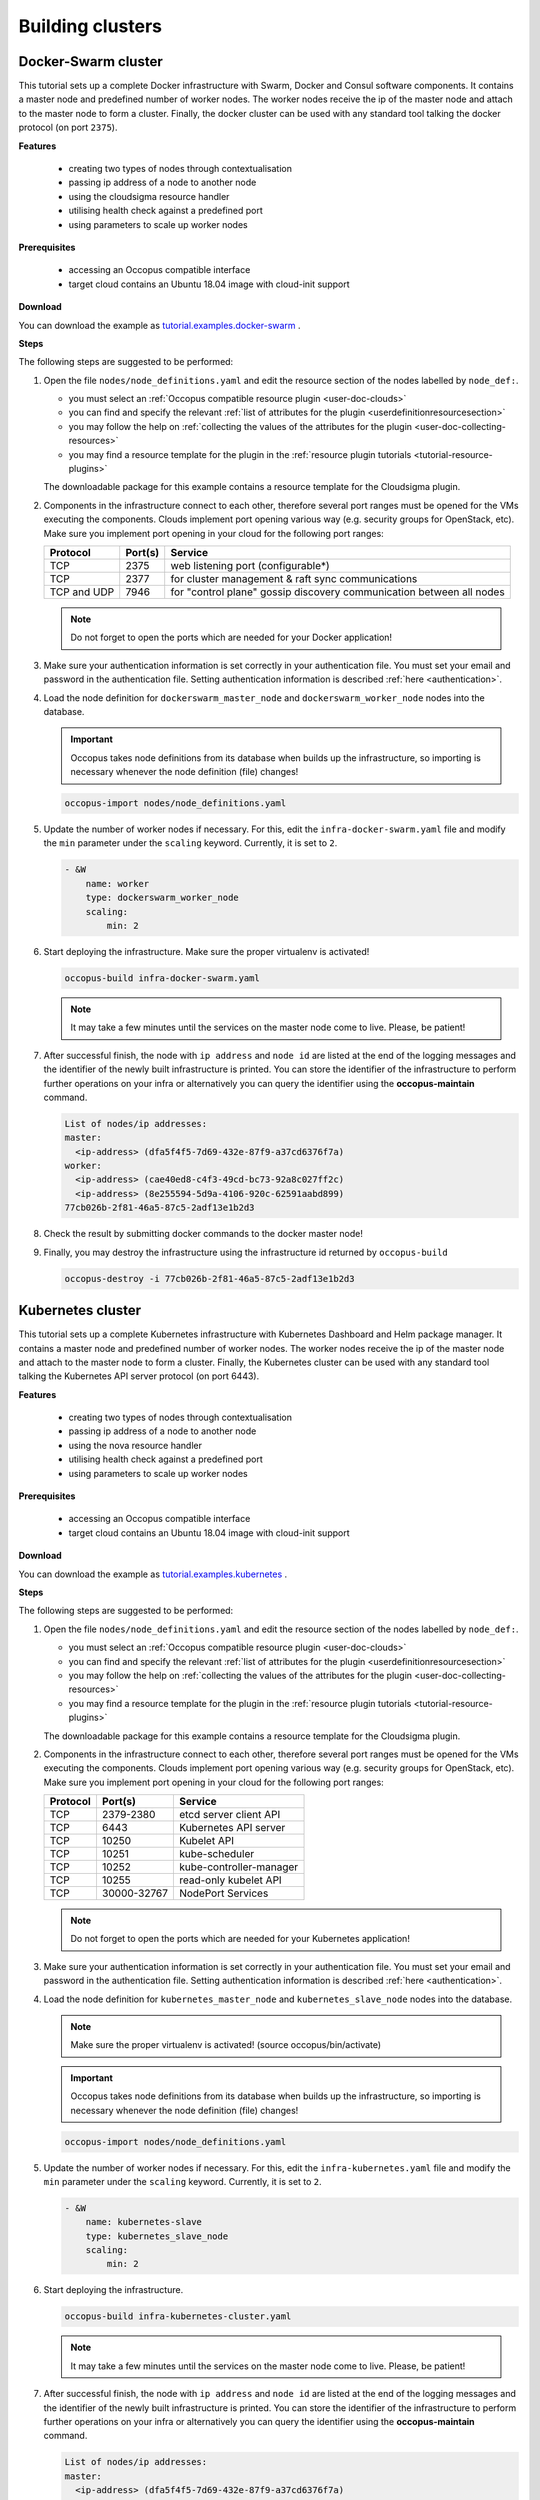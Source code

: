 .. _tutorial-building-clusters:

Building clusters
=================

Docker-Swarm cluster
~~~~~~~~~~~~~~~~~~~~

This tutorial sets up a complete Docker infrastructure with Swarm, Docker and Consul software components. It contains a master node and predefined number of worker nodes. The worker nodes receive the ip of the master node and attach to the master node to form a cluster. Finally, the docker cluster can be used with any standard tool talking the docker protocol (on port ``2375``).

**Features**

 - creating two types of nodes through contextualisation
 - passing ip address of a node to another node
 - using the cloudsigma resource handler
 - utilising health check against a predefined port
 - using parameters to scale up worker nodes

**Prerequisites**

 - accessing an Occopus compatible interface
 - target cloud contains an Ubuntu 18.04 image with cloud-init support

**Download**

You can download the example as `tutorial.examples.docker-swarm <https://raw.githubusercontent.com/occopus/docs/devel/tutorials/docker-swarm.tar.gz>`_ .

**Steps**

The following steps are suggested to be performed:

#. Open the file ``nodes/node_definitions.yaml`` and edit the resource section of the nodes labelled by ``node_def:``.

   - you must select an :ref:`Occopus compatible resource plugin <user-doc-clouds>`
   - you can find and specify the relevant :ref:`list of attributes for the plugin <userdefinitionresourcesection>`
   - you may follow the help on :ref:`collecting the values of the attributes for the plugin <user-doc-collecting-resources>`
   - you may find a resource template for the plugin in the :ref:`resource plugin tutorials <tutorial-resource-plugins>`

   The downloadable package for this example contains a resource template for the Cloudsigma plugin.

#. Components in the infrastructure connect to each other, therefore several port ranges must be opened for the VMs executing the components. Clouds implement port opening various way (e.g. security groups for OpenStack, etc). Make sure you implement port opening in your cloud for the following port ranges:

   ===========     =============  ====================
   Protocol        Port(s)        Service
   ===========     =============  ====================
   TCP             2375           web listening port (configurable*)
   TCP             2377           for cluster management & raft sync communications
   TCP and UDP     7946           for "control plane" gossip discovery communication between all nodes
   ===========     =============  ====================

   .. note::
       Do not forget to open the ports which are needed for your Docker application!

#. Make sure your authentication information is set correctly in your authentication file. You must set your email and password in the authentication file. Setting authentication information is described :ref:`here <authentication>`.

#. Load the node definition for ``dockerswarm_master_node`` and ``dockerswarm_worker_node`` nodes into the database.

   .. important::

      Occopus takes node definitions from its database when builds up the infrastructure, so importing is necessary whenever the node definition (file) changes!

   .. code:: bash

      occopus-import nodes/node_definitions.yaml

#. Update the number of worker nodes if necessary. For this, edit the ``infra-docker-swarm.yaml`` file and modify the ``min`` parameter under the ``scaling`` keyword. Currently, it is set to ``2``.

   .. code:: yaml

     - &W
         name: worker
         type: dockerswarm_worker_node
         scaling:
             min: 2

#. Start deploying the infrastructure. Make sure the proper virtualenv is activated!

   .. code:: bash

      occopus-build infra-docker-swarm.yaml

   .. note::

      It may take a few minutes until the services on the master node come to live. Please, be patient!

#. After successful finish, the node with ``ip address`` and ``node id`` are listed at the end of the logging messages and the identifier of the newly built infrastructure is printed. You can store the identifier of the infrastructure to perform further operations on your infra or alternatively you can query the identifier using the **occopus-maintain** command.

   .. code:: bash

     List of nodes/ip addresses:
     master:
       <ip-address> (dfa5f4f5-7d69-432e-87f9-a37cd6376f7a)
     worker:
       <ip-address> (cae40ed8-c4f3-49cd-bc73-92a8c027ff2c)
       <ip-address> (8e255594-5d9a-4106-920c-62591aabd899)
     77cb026b-2f81-46a5-87c5-2adf13e1b2d3

#. Check the result by submitting docker commands to the docker master node!

#. Finally, you may destroy the infrastructure using the infrastructure id returned by ``occopus-build``

   .. code:: bash

      occopus-destroy -i 77cb026b-2f81-46a5-87c5-2adf13e1b2d3

Kubernetes cluster
~~~~~~~~~~~~~~~~~~~~

This tutorial sets up a complete Kubernetes infrastructure with Kubernetes Dashboard and Helm package manager. It contains a master node and predefined number of worker nodes. The worker
nodes receive the ip of the master node and attach to the master node to form a cluster. Finally, the Kubernetes cluster can be used with any standard tool talking the Kubernetes API server
protocol (on port 6443).

**Features**

 - creating two types of nodes through contextualisation
 - passing ip address of a node to another node
 - using the nova resource handler
 - utilising health check against a predefined port
 - using parameters to scale up worker nodes

**Prerequisites**

 - accessing an Occopus compatible interface
 - target cloud contains an Ubuntu 18.04 image with cloud-init support

**Download**

You can download the example as `tutorial.examples.kubernetes <https://raw.githubusercontent.com/occopus/docs/devel/tutorials/kubernetes.tar.gz>`_ .

**Steps**

The following steps are suggested to be performed:

#. Open the file ``nodes/node_definitions.yaml`` and edit the resource section of the nodes labelled by ``node_def:``.

   - you must select an :ref:`Occopus compatible resource plugin <user-doc-clouds>`
   - you can find and specify the relevant :ref:`list of attributes for the plugin <userdefinitionresourcesection>`
   - you may follow the help on :ref:`collecting the values of the attributes for the plugin <user-doc-collecting-resources>`
   - you may find a resource template for the plugin in the :ref:`resource plugin tutorials <tutorial-resource-plugins>`

   The downloadable package for this example contains a resource template for the Cloudsigma plugin.

#. Components in the infrastructure connect to each other, therefore several port ranges must be opened for the VMs executing the components. Clouds implement port opening various way (e.g. security groups for OpenStack, etc). Make sure you implement port opening in your cloud for the following port ranges:

   ===========     =============  ====================
   Protocol        Port(s)        Service
   ===========     =============  ====================
   TCP             2379-2380      etcd server client API
   TCP             6443           Kubernetes API server
   TCP             10250          Kubelet API
   TCP             10251          kube-scheduler
   TCP             10252          kube-controller-manager
   TCP             10255          read-only kubelet API
   TCP             30000-32767    NodePort Services
   ===========     =============  ====================

   .. note::
       Do not forget to open the ports which are needed for your Kubernetes application!

#. Make sure your authentication information is set correctly in your authentication file. You must set your email and password in the authentication file. Setting authentication information is described :ref:`here <authentication>`.

#. Load the node definition for ``kubernetes_master_node`` and ``kubernetes_slave_node`` nodes into the database.

   .. note::

      Make sure the proper virtualenv is activated! (source occopus/bin/activate)

   .. important::

      Occopus takes node definitions from its database when builds up the infrastructure, so importing is necessary whenever the node definition (file) changes!

   .. code:: bash

      occopus-import nodes/node_definitions.yaml

#. Update the number of worker nodes if necessary. For this, edit the ``infra-kubernetes.yaml`` file and modify the ``min`` parameter under the ``scaling`` keyword. Currently, it is set to ``2``.

   .. code:: yaml

     - &W
         name: kubernetes-slave
         type: kubernetes_slave_node
         scaling:
             min: 2

#. Start deploying the infrastructure.

   .. code:: bash

      occopus-build infra-kubernetes-cluster.yaml

   .. note::

      It may take a few minutes until the services on the master node come to live. Please, be patient!

#. After successful finish, the node with ``ip address`` and ``node id`` are listed at the end of the logging messages and the identifier of the newly built infrastructure is printed. You can store the identifier of the infrastructure to perform further operations on your infra or alternatively you can query the identifier using the **occopus-maintain** command.

   .. code:: bash

     List of nodes/ip addresses:
     master:
       <ip-address> (dfa5f4f5-7d69-432e-87f9-a37cd6376f7a)
     worker:
       <ip-address> (cae40ed8-c4f3-49cd-bc73-92a8c027ff2c)
       <ip-address> (8e255594-5d9a-4106-920c-62591aabd899)
     77cb026b-2f81-46a5-87c5-2adf13e1b2d3

#. You can check the health and statistics of the cluster. Please login to the master node via SSH connection.

   .. note::

      Before you run the command below, please make sure you use the correct user (kubeuser).

   Switch to kubeuser:

   .. code:: bash

      $ sudo su - kubeuser

   Check the nodes added to the cluster with the following command:

   .. code:: bash

      $ kubectl get nodes
      NAME                                                             STATUS   ROLES    AGE    VERSION
      occopus-kubernetes-cluster-a67dcbea-kubernetes-master-90d7cfdd   Ready    master   12m    v1.18.3
      occopus-kubernetes-cluster-a67dcbea-kubernetes-slave-a8962b51    Ready    worker   4m7s   v1.18.3
      occopus-kubernetes-cluster-a67dcbea-kubernetes-slave-ed210ec4    Ready    worker   4m7s   v1.18.3

   Ensure that Kubernetes services have been set up correctly.

   .. code:: bash

      $ kubectl get pods --all-namespaces
      NAMESPACE              NAME                                                                                     READY   STATUS    RESTARTS   AGE
      kube-system            coredns-66bff467f8-ltkkc                                                                 1/1     Running   0          12m
      kube-system            coredns-66bff467f8-ndh88                                                                 1/1     Running   0          12m
      kube-system            etcd-occopus-kubernetes-cluster-a67dcbea-kubernetes-master-90d7cfdd                      1/1     Running   0          12m
      kube-system            kube-apiserver-occopus-kubernetes-cluster-a67dcbea-kubernetes-master-90d7cfdd            1/1     Running   0          12m
      kube-system            kube-controller-manager-occopus-kubernetes-cluster-a67dcbea-kubernetes-master-90d7cfdd   1/1     Running   0          12m
      kube-system            kube-flannel-ds-amd64-5ptjb                                                              1/1     Running   0          4m23s
      kube-system            kube-flannel-ds-amd64-dfczs                                                              1/1     Running   0          12m
      kube-system            kube-flannel-ds-amd64-dqjg2                                                              1/1     Running   0          4m23s
      kube-system            kube-proxy-f8czw                                                                         1/1     Running   0          12m
      kube-system            kube-proxy-hlvd6                                                                         1/1     Running   0          4m23s
      kube-system            kube-proxy-vlwk2                                                                         1/1     Running   0          4m23s
      kube-system            kube-scheduler-occopus-kubernetes-cluster-a67dcbea-kubernetes-master-90d7cfdd            1/1     Running   0          12m
      kube-system            tiller-deploy-55bbcfbbc8-fj8mm                                                           1/1     Running   0          9m16s
      kubernetes-dashboard   dashboard-metrics-scraper-6b4884c9d5-w6rx6                                               1/1     Running   0          12m
      kubernetes-dashboard   kubernetes-dashboard-64794c64b8-sb9m6                                                    1/1     Running   0          12m

   You can access Dashboard at ``https://[master_node_ip]:32000``.

   On the login page please choose the basic option and enter the following username and password:

      - Username: admin
      - Password: admin

#. Finally, you may destroy the infrastructure using the infrastructure id returned by ``occopus-build``

   .. code:: bash

      occopus-destroy -i 77cb026b-2f81-46a5-87c5-2adf13e1b2d3

DataAvenue cluster
~~~~~~~~~~~~~~~~~~~~

Data Avenue is a data storage management service that enables to access different types of storage resources (including S3, sftp, GridFTP, iRODS, SRM servers) using a uniform interface. The provided REST API allows of performing all the typical storage operations such as creating folders/buckets, renaming or deleting files/folders, uploading/downloading files, or copying/moving files/folders between different storage resources, respectively, even simply using 'curl' from command line. Data Avenue automatically translates users' REST commands to the appropriate storage protocols, and manages long-running data transfers in the background.

In this tutorial we establish a cluster with two nodes types. On the DataAvenue node the DataAvenue application will run, and on a predefined number of storage nodes an S3 storage will run, in order to be able to try DataAvenue file transfer software such as making buckets, download or copy files. We used Ceph and Docker components to build-up the cluster.

**Features**

 - creating two types of nodes through contextualisation
 - using the nova resource handler
 - using parameters to scale up storage nodes

**Prerequisites**

 - accessing an Occopus compatible interface
 - target cloud contains an Ubuntu image with cloud-init support

**Download**

You can download the example as `tutorial.examples.dataavenue-cluster <https://raw.githubusercontent.com/occopus/docs/devel/tutorials/dataavenue-cluster.tar.gz>`_ .

**Steps**

The following steps are suggested to be performed:

#. Open the file ``nodes/node_definitions.yaml`` and edit the resource section of the nodes labelled by ``node_def:``.

   - you must select an :ref:`Occopus compatible resource plugin <user-doc-clouds>`
   - you can find and specify the relevant :ref:`list of attributes for the plugin <userdefinitionresourcesection>`
   - you may follow the help on :ref:`collecting the values of the attributes for the plugin <user-doc-collecting-resources>`
   - you may find a resource template for the plugin in the :ref:`resource plugin tutorials <tutorial-resource-plugins>`

   The downloadable package for this example contains a resource template for the nova plugin.

#. Components in the infrastructure connect to each other, therefore several port ranges must be opened for the VMs executing the components. Clouds implement port opening various way (e.g. security groups for OpenStack, etc). Make sure you implement port opening in your cloud for the following port ranges:

   ===========     =============  ====================
   Protocol        Port(s)        Service
   ===========     =============  ====================
   TCP             22             SSH
   TCP             80             HTTP
   TCP             8080           DA service
   ===========     =============  ====================

#. Make sure your authentication information is set correctly in your authentication file. You must set your authentication data for the ``resource`` you would like to use. Setting authentication information is described :ref:`here <authentication>`.

#. Update the number of storage nodes if necessary. For this, edit the ``infra-dataavenue.yaml`` file and modify the min and max parameter under the scaling keyword. Scaling is the interval in which the number of nodes can change (min, max). Currently, the minimum is set to 2 (which will be the initial number at startup).

   .. code:: yaml

      - &S
        name: storage
        type: storage_node
            scaling:
                min: 2

   .. important::

     Important: Keep in mind that Occopus has to start at least one node from each node type to work properly and scaling can be applied only for storage nodes in this example!


#. Optionally edit the "variables" section of the ``infra-dataavenue.yaml`` file. Set the following attributes:

   - ``storage_user_name`` is the name of the S3 storage user
   - ``access_key`` is the access key of the S3 storage user
   - ``secret_key`` is the secret key of the S3 storage user


#. Load the node definitions into the database. Make sure the proper virtualenv is activated!

   .. important::

      Occopus takes node definitions from its database when builds up the infrastructure, so importing is necessary whenever the node definition or any imported (e.g. contextualisation) file changes!

   .. code:: bash

      occopus-import nodes/node_definitions.yaml

#. Start deploying the infrastructure.

   .. code:: bash

      occopus-build infra-dataavenue.yaml

#. After successful finish, the nodes with ``ip address`` and ``node id`` are listed at the end of the logging messages and the identifier of the newly built infrastructure is printed. You can store the identifier of the infrastructure to perform further operations on your infra or alternatively you can query the identifier using the **occopus-maintain** command.

   .. code:: bash

      List of nodes/ip addresses:
      dataavenue:
          192.168.xxx.xxx (34b07a23-a26a-4a42-a5f4-73966b8ed23f)
      storage:
          192.168.xxx.xxx (29b98290-c6f4-4ae7-95ca-b91a9baf2ea8)
          192.168.xxx.xxx (3ba43b6e-bcec-46ed-bd90-6a352749db5d)

      db0f0047-f7e6-428e-a10d-3b8f7dbdb4d4

#. On the S3 storage nodes a user with predefined parameters will be created. The ``access_key`` will be the Username and the ``secret_key`` will be the Password, which are predefined in the ``infra-dataavenue.yaml`` file. Save user credentials into a file named ``credentials`` use the above command:

   .. code:: bash

     echo -e 'X-Key: 1a7e159a-ffd8-49c8-8b40-549870c70e73\nX-Username: A8Q2WPCWAELW61RWDGO8\nX-Password: FWd1mccBfnw6VHa2vod98NEQktRCYlCronxbO1aQ' > credentials

   .. note::
     This step will be useful to shorten the curl commands later when using DataAvenue!

#. Save the nodes' ip addresses in variables to simplify the use of commands.

   .. code:: bash

     export SOURCE_NODE_IP=[storage_a_ip]
     export TARGET_NODE_IP=[storage_b_ip]
     export DATAAVENUE_NODE_IP=[dataavenue_ip]

#. Make bucket on each S3 storage node:

   .. code:: bash

    curl -H "$(cat credentials)" -X POST -H "X-URI: s3://$SOURCE_NODE_IP:80/sourcebucket/" http://$DATAAVENUE_NODE_IP:8080/dataavenue/rest/directory

    curl -H "$(cat credentials)" -X POST -H "X-URI: s3://$TARGET_NODE_IP:80/targetbucket/" http://$DATAAVENUE_NODE_IP:8080/dataavenue/rest/directory

   .. note::

    Bucket names should be at least three letter length. Now, the bucket on the source S3 storage node will be ``sourcebucket``, and the bucket on the target S3 storage node will be ``targetbucket``.

#. Check the bucket creation by listing the buckets on each storage node:

   .. code:: bash

     curl -H "$(cat credentials)" -H "X-URI: s3://$SOURCE_NODE_IP:80/" http://$DATAAVENUE_NODE_IP:8080/dataavenue/rest/directory

   The result should be: ``["sourcebucket/"]``

   .. code:: bash

     curl -H "$(cat credentials)" -H "X-URI: s3://$TARGET_NODE_IP:80/" http://$DATAAVENUE_NODE_IP:8080/dataavenue/rest/directory

   The result should be: ``["targetbucket/"]``


#. To test the DataAvenue file transfer software you should make a file to be transfered. With this command you can create predefined sized file, now it will be 1 megabyte:

   .. code:: bash

      dd if=/dev/urandom of=1MB.dat bs=1M count=1

#. Upload the generated ``1MB.dat`` file to the source storage node:

   .. code:: bash

      curl -H "$(cat credentials)" -X POST -H "X-URI: s3://$SOURCE_NODE_IP:80/sourcebucket/1MB.dat" -H 'Content-Type: application/octet-stream' --data-binary @1MB.dat http://$DATAAVENUE_NODE_IP:8080/dataavenue/rest/file

#. Check the uploaded file by listing the ``sourcebucket`` bucket on the source node:

   .. code:: bash

     curl -H "$(cat credentials)" -H "X-URI: s3://$SOURCE_NODE_IP:80/sourcebucket" http://$DATAAVENUE_NODE_IP:8080/dataavenue/rest/directory

   The result should be: ``["1MB.dat"]``

#. Save the target node's credentials to a ``target.json`` file to shorten the copy command later:

   .. code:: bash

     echo "{target:'s3://"$TARGET_NODE_IP":80/targetbucket/',overwrite:true,credentials:{Type:UserPass, UserID:"A8Q2WPCWAELW61RWDGO8", UserPass:"FWd1mccBfnw6VHa2vod98NEQktRCYlCronxbO1aQ"}}" > target.json

#. Copy the uploaded 1MB.dat file from the source node to the target node:

   .. code:: bash

     curl -H "$(cat credentials)"  -X POST -H "X-URI: s3://$SOURCE_NODE_IP:80/sourcebucket/1MB.dat" -H "Content-type: application/json" --data "$(cat target.json)"  http://$DATAAVENUE_NODE_IP:8080/dataavenue/rest/transfers > transferid

   The result should be: ``[transfer_id]``

#. Check the result of the copy command by querying the ``transfer_id`` returned by the copy command:

   .. code:: bash

     curl -H "$(cat credentials)"  http://$DATAAVENUE_NODE_IP:8080/dataavenue/rest/transfers/$(cat transferid)

   The following result means a successful copy transfer from the source node to the target node (see status: DONE):

   .. code:: bash

     "bytesTransferred":1048576,"source":"s3://[storage_a_ip]:80/sourcebucket/1MB.dat","status":"DONE","serverTime":1507637326644,"target":"s3://[storage_b_ip]:80/targetbucket/1MB.dat","ended":1507637273245,"started":1507637271709,"size":1048576

#. You can list the files in the target node's bucket, to check the 1MB file:

   .. code:: bash

     curl -H "$(cat credentials)" -H "X-URI: s3://$TARGET_NODE_IP:80/targetbucket" http://$DATAAVENUE_NODE_IP:8080/dataavenue/rest/directory

   The result should be: ``["1MB.dat"]``. T

#. Also, you can download the copied file from the target node:

   .. code:: bash

     curl -H "$(cat credentials)" -H "X-URI: s3://$TARGET_NODE_IP:80/targetbucket/1MB.dat" -o download.dat http://$DATAAVENUE_NODE_IP:8080/dataavenue/rest/file

#. Finally, you may destroy the infrastructure using the infrastructure id returned by ``occopus-build``

   .. code:: bash

      occopus-destroy -i db0f0047-f7e6-428e-a10d-3b8f7dbdb4d4

.. note::

   In this tutorial we used HTTP protocol only. DataAvenue also supports HTTPS on port 8443; storages could also be accessed over secure HTTP by deploying e.g. HAPROXY on their nodes.

CQueue cluster
~~~~~~~~~~~~~~

CQueue stands for "Container Queue". Since Docker does not provide pull model for container execution, (Docker Swarm uses push execution model) the CQueue framework provides a lightweight queueing service for executing containers.

Figure 1 shows, the overall architecture of a CQueue cluster. The CQueue cluster contains one Master node (VM1) and any number of Worker nodes (VM2). Worker nodes can be manually scaled up and down with Occopus. The Master node implements a queue (see "Q" box within VM1), where each item (called task in CQueue) represents the specification of a container execution (image, command, arguments, etc.). The Worker nodes (VM2) fetch the tasks one after the other and execute the container specified by the task (see "A" box within VM2). In each task submission a new Docker container will be launched within at CQueue Worker.

.. figure:: images/tutorials/cqueue_cluster.jpg
   :align: center

   Figure 1. CQueue cluster architecture

Please, note that CQueue is not aware of what happens inside the container, simply executes them one after the other. CQueue does not handle data files, containers are responsible for downloading inputs and uploading results if necessary. For each container CQueue stores the logs (see "DB" box within VM1), and the return value. CQueue retries the execution of failed containers as well.


In case the container hosts an application, CQueue can be used for executing jobs, where each job is realized by one single container execution. To use CQueue for huge number of job execution, prepare your container and generate the list of container execution in a parameter sweep style.


In this tutorial we deploy a CQueue cluster with two nodes: 1) a Master node (see VM1 on Figure 1) having a RabbitMQ (for queuing) (see "Q" box within VM1), a Redis (for storing container logs) (see "DB" within VM1), and a web-based frontend (for providing a REST API) component (see "F" in VM1); 2) a Worker node (see VM2 on Figure 1) containing a CQueue worker component (see "W" box within VM2) which pulls tasks from the Master and performs the execution of containers specified by the tasks (see "A" box in VM2).


**Features**

 - creating two types of nodes through contextualisation
 - using the nova resource handler
 - using parameters to scale up worker nodes

**Prerequisites**

 - accessing an Occopus compatible interface
 - target cloud contains an Ubuntu image with cloud-init support

**Download**

You can download the example as `tutorial.examples.cqueue-cluster <https://raw.githubusercontent.com/occopus/docs/devel/tutorials/cqueue-cluster.tar.gz>`_ .

**Steps**

The following steps are suggested to be performed:

#. Open the file ``nodes/node_definitions.yaml`` and edit the resource section of the nodes labelled by ``node_def:``.

   - you must select an :ref:`Occopus compatible resource plugin <user-doc-clouds>`
   - you can find and specify the relevant :ref:`list of attributes for the plugin <userdefinitionresourcesection>`
   - you may follow the help on :ref:`collecting the values of the attributes for the plugin <user-doc-collecting-resources>`
   - you may find a resource template for the plugin in the :ref:`resource plugin tutorials <tutorial-resource-plugins>`

   The downloadable package for this example contains a resource template for the CloudBroker plugin.

#. Components in the infrastructure connect to each other, therefore several port ranges must be opened for the VMs executing the components. Clouds implement port opening various way (e.g. security groups for OpenStack, etc). Make sure you implement port opening in your cloud for the following port ranges:

   ===========     =============  ====================
   Protocol        Port(s)        Service
   ===========     =============  ====================
   TCP             22             SSH
   TCP             5672           AMQP
   TCP             6379           Redis server
   TCP             8080           CQueue frontend
   TCP             15672          RabbitMQ management
   ===========     =============  ====================

#. Make sure your authentication information is set correctly in your authentication file. You must set your authentication data for the ``resource`` you would like to use. Setting authentication information is described :ref:`here <authentication>`.

#. Update the number of worker nodes if necessary. For this, edit the ``infra-cqueue-cluster.yaml`` file and modify the min and max parameter under the scaling keyword. Scaling is the interval, in which the number of nodes can change (min, max). Currently, the minimum is set to 1 (which will be the initial number at startup).

   .. code:: yaml

      - &W
        name: cqueue-worker
        type: cqueue-worker_node
            scaling:
                min: 1

   .. important::

     Important: Keep in mind that Occopus has to start at least one node from each node type to work properly and scaling can be applied only for worker nodes in this example!


#. Load the node definitions into the database. Make sure the proper virtualenv is activated!

   .. important::

      Occopus takes node definitions from its database when builds up the infrastructure, so importing is necessary whenever the node definition or any imported (e.g. contextualisation) file changes!

   .. code:: bash

      occopus-import nodes/node_definitions.yaml

#. Start deploying the infrastructure.

   .. code:: bash

      occopus-build infra-cqueue-cluster.yaml

#. After successful finish, the nodes with ``ip address`` and ``node id`` are listed at the end of the logging messages and the identifier of the newly built infrastructure is printed. You can store the identifier of the infrastructure to perform further operations on your infra or alternatively you can query the identifier using the **occopus-maintain** command.

   .. code:: bash

      List of nodes/ip addresses:
      cqueue-worker:
          192.168.xxx.xxx (34b07a23-a26a-4a42-a5f4-73966b8ed23f)
      cqueue-master:
          192.168.xxx.xxx (29b98290-c6f4-4ae7-95ca-b91a9baf2ea8)

      db0f0047-f7e6-428e-a10d-3b8f7dbdb4d4

#. After a successful built, tasks can be sent to the CQueue master. The framework is built for executing Docker containers with their speciﬁc inputs. Also, environment variables and other input parameters can be speciﬁed for each container. The CQueue master receives the tasks via a REST API and the CQueue workers pull the tasks from the CQueue master and execute them. One worker process one task at a time.

   Push 'hello world' task (available parameters: image string, env []string, cmd []string, container_name string):

   .. code:: bash

     curl -H 'Content-Type: application/json' -X POST -d'{"image":"ubuntu", "cmd":["echo", "hello Docker"]}' http://<masterip>:8080/task


   The result should be: ``{"id":"task_324c5ec3-56b0-4ff3-ab5c-66e5e47c30e9"}``

   .. note::

     This id (task_324c5ec3-56b0-4ff3-ab5c-66e5e47c30e9) will be used later, in order to query its status and result.


#. The worker continuously updates the status (pending, received, started, retry, success, failure) of the task with the task’s ID. After the task is completed, the workers send a notiﬁcation to the CQueue master, and this task will be removed from the queue. The status of a task and the result can be queried from the key-value store through the CQueue master.

   Check the result of the push command by querying the ``task_id`` returned by the push command:

   .. code:: bash

     curl -X GET http://<masterip>:8080/task/$task_id

   The result should be: ``{"status":"SUCCESS"}``

#. Fetch the result of the push command by querying the ``task_id`` returned by the push command:

   .. code:: bash

     curl -X GET http://<masterip>:8080/task/$task_id/result

   The result should be: ``hello Docker``

#. Delete the task with the following command:

   .. code:: bash

     curl -X DELETE http://<masterip>:8080/task/$task_id

#. For debugging, check the logs of the container at the CQueue worker node.

   .. code:: bash

      docker logs -f $(containerID)

#. Finally, you may destroy the infrastructure using the infrastructure id returned by ``occopus-build``

   .. code:: bash

      occopus-destroy -i db0f0047-f7e6-428e-a10d-3b8f7dbdb4d4

   .. note::

      The CQueue master and the worker components are written in golang, and they have a shared code-base. The open-source code is available `at GitLab <https://gitlab.com/lpds-public/cqueue/-/tree/master>`_ .
